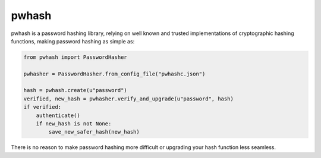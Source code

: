 pwhash
======

.. image:: https://travis-ci.org/DasIch/pwhash.png?branch=master
   :target: https://travis-ci.org/DasIch/pwhash


pwhash is a password hashing library, relying on well known and trusted implementations
of cryptographic hashing functions, making password hashing as simple as:

.. code:: python

   from pwhash import PasswordHasher

   pwhasher = PasswordHasher.from_config_file("pwhashc.json")

   hash = pwhash.create(u"password")
   verified, new_hash = pwhasher.verify_and_upgrade(u"password", hash)
   if verified:
       authenticate()
       if new_hash is not None:
           save_new_safer_hash(new_hash)

There is no reason to make password hashing more difficult or upgrading your
hash function less seamless.
